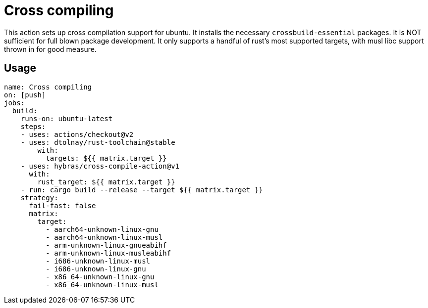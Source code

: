 = Cross compiling

This action sets up cross compilation support for ubuntu.
It installs the necessary `crossbuild-essential` packages.
It is NOT sufficient for full blown package development.
It only supports a handful of rust's most supported targets, with musl libc support thrown in for good measure.

== Usage

[source, yaml]
----
name: Cross compiling
on: [push]
jobs:
  build:
    runs-on: ubuntu-latest
    steps:
    - uses: actions/checkout@v2
    - uses: dtolnay/rust-toolchain@stable
        with:
          targets: ${{ matrix.target }}
    - uses: hybras/cross-compile-action@v1
      with:
        rust_target: ${{ matrix.target }}
    - run: cargo build --release --target ${{ matrix.target }}
    strategy:
      fail-fast: false
      matrix:
        target:
          - aarch64-unknown-linux-gnu
          - aarch64-unknown-linux-musl
          - arm-unknown-linux-gnueabihf
          - arm-unknown-linux-musleabihf
          - i686-unknown-linux-musl
          - i686-unknown-linux-gnu
          - x86_64-unknown-linux-gnu
          - x86_64-unknown-linux-musl
----